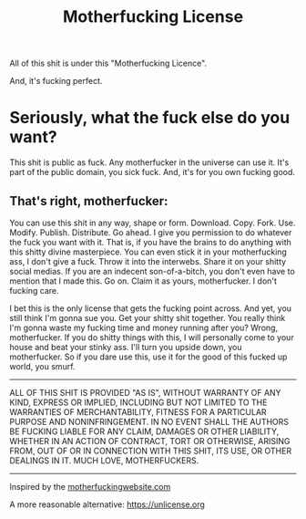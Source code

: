 #+TITLE: Motherfucking License

All of this shit is under this "Motherfucking Licence".

And, it's fucking perfect.

* Seriously, what the fuck else do you want?
This shit is public as fuck. Any motherfucker in the universe can use it. It's part of the public domain, you sick fuck. And, it's for you own fucking good.

** That's right, motherfucker:
You can use this shit in any way, shape or form. Download. Copy. Fork. Use. Modify. Publish. Distribute. Go ahead. I give you permission to do whatever the fuck you want with it. That is, if you have the brains to do anything with this shitty divine masterpiece. You can even stick it in your motherfucking ass, I don't give a fuck. Throw it into the interwebs. Share it on your shitty social medias. If you are an indecent son-of-a-bitch, you don't even have to mention that I made this. Go on. Claim it as yours, motherfucker. I don't fucking care.

I bet this is the only license that gets the fucking point across. And yet, you still think I'm gonna sue you. Get your shitty shit together. You really think
I'm gonna waste my fucking time and money running after you? Wrong, motherfucker. If you do shitty things with this, I will personally come to your house and beat
your stinky ass. I'll turn you upside down, you motherfucker. So if you dare use this, use it for the good of this fucked up world, you smurf.

-----
ALL OF THIS SHIT IS PROVIDED "AS IS", WITHOUT WARRANTY OF ANY KIND, EXPRESS OR IMPLIED, INCLUDING BUT NOT LIMITED TO THE WARRANTIES OF MERCHANTABILITY,
FITNESS FOR A PARTICULAR PURPOSE AND NONINFRINGEMENT. IN NO EVENT SHALL THE AUTHORS BE FUCKING LIABLE FOR ANY CLAIM, DAMAGES OR OTHER LIABILITY, WHETHER IN AN ACTION OF CONTRACT, TORT OR OTHERWISE, ARISING FROM, OUT OF OR IN CONNECTION WITH THIS SHIT, ITS USE, OR OTHER DEALINGS IN IT. MUCH LOVE, MOTHERFUCKERS.
-----

Inspired by the [[http://motherfuckingwebsite.com][motherfuckingwebsite.com]]

A more reasonable alternative: [[https://unlicense.org][https://unlicense.org]]

